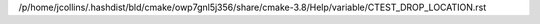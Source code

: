 /p/home/jcollins/.hashdist/bld/cmake/owp7gnl5j356/share/cmake-3.8/Help/variable/CTEST_DROP_LOCATION.rst